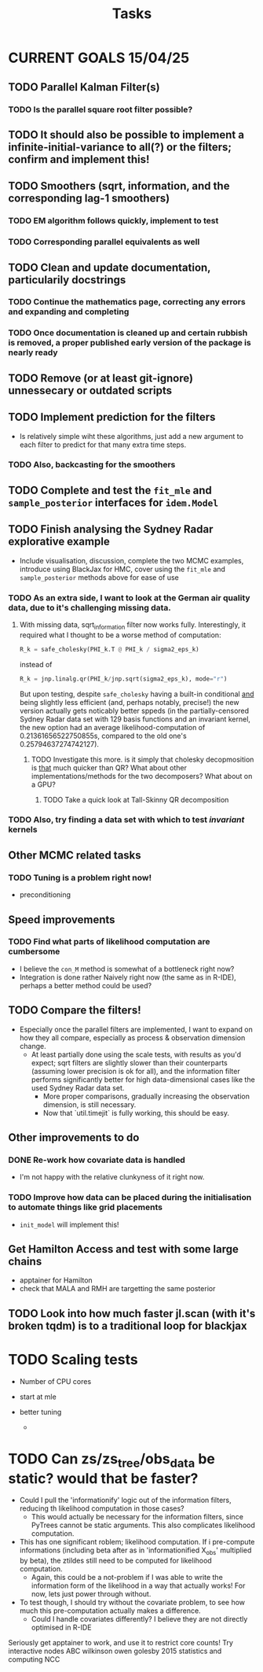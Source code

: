 #+Title: Tasks

* CURRENT GOALS 15/04/25

** TODO Parallel Kalman Filter(s)
*** TODO Is the parallel square root filter possible?

** TODO It should also be possible to implement a infinite-initial-variance to all(?) or the filters; confirm and implement this!

** TODO Smoothers (sqrt, information, and the corresponding lag-1 smoothers)
*** TODO EM algorithm follows quickly, implement to test
*** TODO Corresponding parallel equivalents as well

** TODO Clean and update documentation, particularily docstrings
*** TODO Continue the mathematics page, correcting any errors and expanding and completing
*** TODO Once documentation is cleaned up and certain rubbish is removed, a proper published early version of the package is nearly ready

** TODO Remove (or at least git-ignore) unnessecary or outdated scripts

** TODO Implement prediction for the filters
- Is relatively simple wiht these algorithms, just add a new argument to each filter to predict for that many extra time steps. 
*** TODO Also, backcasting for the smoothers

** TODO Complete and test the ~fit_mle~ and ~sample_posterior~ interfaces for ~idem.Model~

** TODO Finish analysing the Sydney Radar explorative example
- Include visualisation, discussion, complete the two MCMC examples, introduce using BlackJax for HMC, cover using the  ~fit_mle~ and ~sample_posterior~ methods above for ease of use
*** TODO As an extra side, I want to look at the German air quality data, due to it's challenging missing data. 
**** With missing data, sqrt_information filter now works fully. Interestingly, it required what I thought to be a worse method of computation:

#+begin_src python :session example :results none
R_k = safe_cholesky(PHI_k.T @ PHI_k / sigma2_eps_k)
#+end_src

instead of

#+begin_src python :session example :results none
R_k = jnp.linalg.qr(PHI_k/jnp.sqrt(sigma2_eps_k), mode="r")
#+end_src

But upon testing, despite ~safe_cholesky~ having a built-in conditional _and_ being slightly less efficient (and, perhaps notably, precise!) the new version actually gets noticably better sppeds (in the partially-censored Sydney Radar data set with 129 basis functions and an invariant kernel, the new option had an average likelihood-computation of 0.21361656522750855s, compared to the old one's 0.25794637274742127).
***** TODO Investigate this more. is it simply that cholesky decopmosition is _that_ much quicker than QR? What about other implementations/methods for the two decomposers? What about on a GPU?
****** TODO Take a quick look at Tall-Skinny QR decomposition

*** TODO Also, try finding a data set with which to test /invariant/ kernels

** Other MCMC related tasks
*** TODO Tuning is a problem right now!
  DEADLINE: <2025-04-22 Tue>
- preconditioning
  
** Speed improvements
*** TODO Find what parts of likelihood computation are cumbersome
- I believe the ~con_M~ method is somewhat of a bottleneck right now?
- Integration is done rather Naively right now (the same as in R-IDE), perhaps a better method could be used?
  
** TODO Compare the filters!
- Especially once the parallel filters are implemented, I want to expand on how they all compare, especially as process & observation dimension change.
    - At least partially done using the scale tests, with results as you'd expect; sqrt filters are slightly slower than their counterparts (assuming lower precision is ok for all), and the information filter performs significantly better for high data-dimensional cases like the used Sydney Radar data set.
      - More proper comparisons, gradually increasing the observation dimension, is still necessary.
      - Now that `util.timejit` is fully working, this should be easy.

** Other improvements to do
*** DONE Re-work how covariate data is handled
- I'm not happy with the relative clunkyness of it right now.
*** TODO Improve how data can be placed during the initialisation to automate things like grid placements
- ~init_model~ will implement this!

** Get Hamilton Access and test with some large chains
DEADLINE: <2025-04-22 Tue>

- apptainer for Hamilton
- check that MALA and RMH are targetting the same posterior

** TODO Look into how much faster jl.scan (with it's broken tqdm) is to a traditional loop for blackjax

* TODO Scaling tests
- Number of CPU cores
  
- start at mle
- better tuning
  
  - 

* TODO Can zs/zs_tree/obs_data be static? would that be faster?

- Could I pull the 'informationify' logic out of the information filters, reducing th likelihood computation in those cases?
  - This would actually be necessary for the information filters, since PyTrees cannot be static arguments. This also complicates likelihood computation.
- This has one significant roblem; likelihood computation. If i pre-compute informations (including beta after as in 'informationified X_obs' multiplied by beta), the ztildes still need to be computed for likelihood computation.
  - Again, this could be a not-problem if I was able to write the information form of the likelihood in a way that actually works! For now, lets just power through without.

- To test though, I should try without the covariate problem, to see how much this pre-computation actually makes a difference.
  - Could I handle covariates differently? I believe they are not directly optimised in R-IDE








Seriously get apptainer to work, and use it to restrict core counts!
Try interactive nodes
ABC
wilkinson owen golesby 2015 statistics and computing
NCC


